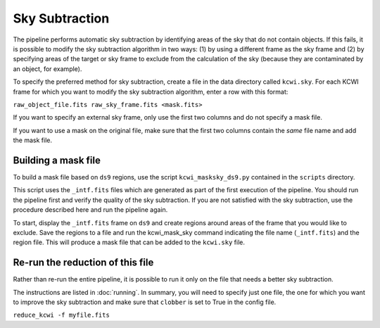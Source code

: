 ===============
Sky Subtraction
===============

The pipeline performs automatic sky subtraction by identifying areas of the sky that do not contain objects.
If this fails, it is possible to modify the sky subtraction algorithm in two ways: (1) by using a different frame as the sky frame
and (2) by specifying areas of the target or sky frame to exclude from the calculation of the sky (because they are 
contaminated by an object, for example).

To specify the preferred method for sky subtraction, create a file in the data directory called ``kcwi.sky``. For each KCWI frame 
for which you want to modify the sky subtraction algorithm, enter a row with this format:

``raw_object_file.fits raw_sky_frame.fits <mask.fits>``

If you want to specify an external sky frame, only use the first two columns and do not specify a mask file.

If you want to use a mask on the original file, make sure that the first two columns contain the *same* file name and 
add the mask file.

Building a mask file
--------------------

To build a mask file based on ``ds9`` regions, use the script ``kcwi_masksky_ds9.py`` contained in the ``scripts`` directory.

This script uses the ``_intf.fits`` files which are generated as part of the first execution of the pipeline. You should run the pipeline first and verify the quality  
of the sky subtraction. If you are not satisfied with the sky subtraction, use the procedure described here and run the pipeline again.

To start, display the ``_intf.fits`` frame on ``ds9`` and create regions around areas of the frame that you would like to exclude. 
Save the regions to a file and run the kcwi_mask_sky command indicating the file name (``_intf.fits``) and the region file. 
This will produce a mask file that can be added to the ``kcwi.sky`` file. 

Re-run the reduction of this file
---------------------------------

Rather than re-run the entire pipeline, it is possible to run it only on the file that needs a better sky subtraction.

The instructions are listed in :doc:`running`. In summary, you will need to 
specify just one file, the one for which you want to improve the sky subtraction 
and make sure that ``clobber`` is set to True in the config file.

``reduce_kcwi -f myfile.fits``




